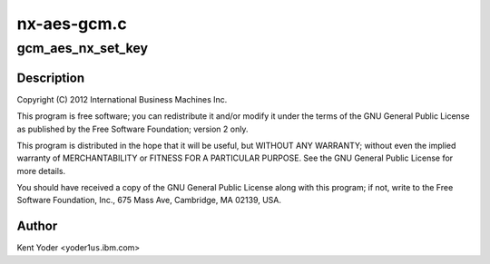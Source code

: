 .. -*- coding: utf-8; mode: rst -*-

============
nx-aes-gcm.c
============


.. _`gcm_aes_nx_set_key`:

gcm_aes_nx_set_key
==================

.. c:function:: int gcm_aes_nx_set_key (struct crypto_aead *tfm, const u8 *in_key, unsigned int key_len)

    :param struct crypto_aead \*tfm:

        *undescribed*

    :param const u8 \*in_key:

        *undescribed*

    :param unsigned int key_len:

        *undescribed*



.. _`gcm_aes_nx_set_key.description`:

Description
-----------


Copyright (C) 2012 International Business Machines Inc.

This program is free software; you can redistribute it and/or modify
it under the terms of the GNU General Public License as published by
the Free Software Foundation; version 2 only.

This program is distributed in the hope that it will be useful,
but WITHOUT ANY WARRANTY; without even the implied warranty of
MERCHANTABILITY or FITNESS FOR A PARTICULAR PURPOSE.  See the
GNU General Public License for more details.

You should have received a copy of the GNU General Public License
along with this program; if not, write to the Free Software
Foundation, Inc., 675 Mass Ave, Cambridge, MA 02139, USA.



.. _`gcm_aes_nx_set_key.author`:

Author
------

Kent Yoder <yoder1\ ``us``\ .ibm.com>

